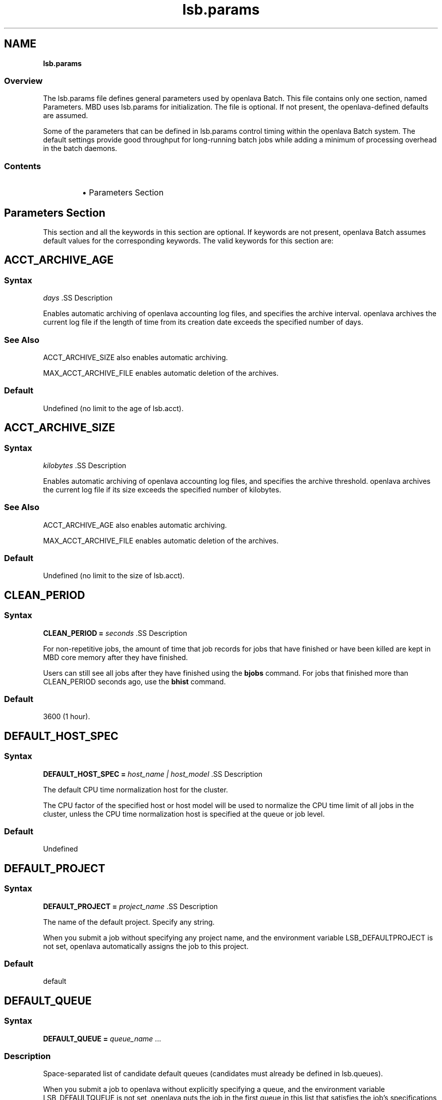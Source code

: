 .ds ]W %
.ds ]L
.nh
.TH lsb.params 5 "openlava Version 1.0 - Sept 2007"
.br
.SH NAME
\fBlsb.params\fR
.SS \fB\fROverview
.BR
.PP
.PP
The lsb.params file defines general parameters used by openlava Batch. 
This file contains only one section, named Parameters. MBD uses 
lsb.params for initialization. The file is optional. If not present, the 
openlava-defined defaults are assumed.
.PP
Some of the parameters that can be defined in lsb.params control 
timing within the openlava Batch system. The default settings provide good 
throughput for long-running batch jobs while adding a minimum of 
processing overhead in the batch daemons.
.SS Contents
.BR
.PP
.RS
.HP 2
\(bu Parameters Section
.RE
.SH Parameters Section
.BR
.PP
.PP
This section and all the keywords in this section are optional. If 
keywords are not present, openlava Batch assumes default values for the 
corresponding keywords. The valid keywords for this section are:
.SH ACCT_ARCHIVE_AGE 
.BR
.PP
.SS Syntax
.BR
.PP
.PP
\fIdays
\fR.SS Description
.BR
.PP
.PP
Enables automatic archiving of openlava accounting log files, and specifies 
the archive interval. openlava archives the current log file if the length of 
time from its creation date exceeds the specified number of days.
.SS See Also 
.BR
.PP
.PP
ACCT_ARCHIVE_SIZE also enables automatic archiving. 
.PP
MAX_ACCT_ARCHIVE_FILE enables automatic deletion of the 
archives.
.SS Default
.BR
.PP
.PP
Undefined (no limit to the age of lsb.acct).
.SH ACCT_ARCHIVE_SIZE 
.BR
.PP
.SS Syntax
.BR
.PP
.PP
\fIkilobytes
\fR.SS Description
.BR
.PP
.PP
Enables automatic archiving of openlava accounting log files, and specifies 
the archive threshold. openlava archives the current log file if its size exceeds 
the specified number of kilobytes.
.SS See Also 
.BR
.PP
.PP
ACCT_ARCHIVE_AGE also enables automatic archiving. 
.PP
MAX_ACCT_ARCHIVE_FILE enables automatic deletion of the 
archives.
.SS Default
.BR
.PP
.PP
Undefined (no limit to the size of lsb.acct).
.SH CLEAN_PERIOD
.BR
.PP
.SS Syntax
.BR
.PP
.PP
\fBCLEAN_PERIOD\fR \fB=\fR \fIseconds
\fR.SS Description
.BR
.PP
.PP
For non-repetitive jobs, the amount of time that job records for jobs that 
have finished or have been killed are kept in MBD core memory after 
they have finished.
.PP
Users can still see all jobs after they have finished using the \fBbjobs\fR 
command. For jobs that finished more than CLEAN_PERIOD seconds 
ago, use the \fBbhist\fR command.
.SS Default
.BR
.PP
.PP
3600 (1 hour).
.SH DEFAULT_HOST_SPEC
.BR
.PP
.SS Syntax
.BR
.PP
.PP
\fBDEFAULT_HOST_SPEC =\fR \fIhost_name | host_model
\fR.SS Description
.BR
.PP
.PP
The default CPU time normalization host for the cluster.
.PP
The CPU factor of the specified host or host model will be used to 
normalize the CPU time limit of all jobs in the cluster, unless the CPU 
time normalization host is specified at the queue or job level.
.SS Default
.BR
.PP
.PP
Undefined
.SH DEFAULT_PROJECT
.BR
.PP
.SS Syntax
.BR
.PP
.PP
\fBDEFAULT_PROJECT\fR \fB=\fR \fIproject_name
\fR.SS Description
.BR
.PP
.PP
The name of the default project. Specify any string.
.PP
When you submit a job without specifying any project name, and the 
environment variable LSB_DEFAULTPROJECT is not set, openlava 
automatically assigns the job to this project.
.SS Default
.BR
.PP
.PP
default
.SH DEFAULT_QUEUE
.BR
.PP
.SS Syntax
.BR
.PP
.PP
\fBDEFAULT_QUEUE\fR \fB=\fR \fIqueue_name \fR...
.SS Description
.BR
.PP
.PP
Space-separated list of candidate default queues (candidates must 
already be defined in lsb.queues).
.PP
When you submit a job to openlava without explicitly specifying a queue, 
and the environment variable LSB_DEFAULTQUEUE is not set, openlava puts 
the job in the first queue in this list that satisfies the job's specifications 
subject to other restrictions, such as requested hosts, queue status, etc.
.SS Default
.BR
.PP
.PP
Undefined. When a user submits a job to openlava without explicitly 
specifying a queue, and there are no candidate default queues defined 
(by this parameter or by the user's environment variable 
LSB_DEFAULTQUEUE), openlava automatically creates a new queue named 
default, using the default configuration, and submits the job to that 
queue.
.SH DISABLE_UACCT_MAP
.BR
.PP
.SS Syntax
.BR
.PP
.PP
\fBDISABLE_UACCT_MAP = y | Y
\fR.SS Description
.BR
.PP
.PP
Specify y or Y to disable user-level account mapping.
.SS Default
.BR
.PP
.PP
Undefined
.SH JOB_ACCEPT_INTERVAL
.BR
.PP
.SS Syntax
.BR
.PP
.PP
\fBJOB_ACCEPT_INTERVAL =\fR \fIinteger
\fR.SS Description
.BR
.PP
.PP
The number of dispatch turns to wait after dispatching a job to a host, 
before dispatching a second job to the same host. By default, a dispatch 
turn lasts 60 seconds (MBD_SLEEP_TIME in lsb.params).
.PP
If 0 (zero), a host may accept more than one job in each job dispatching 
interval. By default, there is no limit to the total number of jobs that can 
run on a host, so if this parameter is set to 0, a very large number of 
jobs might be dispatched to a host all at once. You may notice 
performance problems if this occurs.
.PP
JOB_ACCEPT_INTERVAL set at the queue level (lsb.queues) 
overrides JOB_ACCEPT_INTERVAL set at the cluster level 
(lsb.params).
.SS Default
.BR
.PP
.PP
1
.SH JOB_DEP_LAST_SUB
.BR
.PP
.SS Description
.BR
.PP
.PP
Used only with job dependency scheduling.
.PP
If set to 1, whenever dependency conditions use a job name that 
belongs to multiple jobs, openlava evaluates only the most recently 
submitted job.
.PP
Otherwise, all the jobs with the specified name must satisfy the 
dependency condition.
.SS Default
.BR
.PP
.PP
Undefined
.SH JOB_PRIORITY_OVER_TIME
.BR
.PP
.SS Syntax
.BR
.PP

.PP
\fBJOB_PRIORITY_OVER_TIME=\fR\fIincrement\fR\fB/\fR\fIinterval
\fR

.SS Description
.BR
.PP
.PP
JOB_PRIORITY_OVER_TIME enables automatic job priority escalation 
when MAX_USER_PRIORITY is also defined.
.SS Valid Values
.BR
.PP
.PP
\fIincrement
\fR.IP
Specifies the value used to increase job priority every \fIinterval\fR 
minutes. Valid values are positive integers.

.RE
.PP
\fIinterval
\fR.IP
Specifies the frequency, in minutes, to \fIincrement\fR job priority. 
Valid values are positive integers.

.RE
.SS Default
.BR
.PP
.PP
Undefined
.SS Example
.BR
.PP
.PP
JOB_PRIORITY_OVER_TIME=3/20
.IP
Specifies that every 20 minute \fIinterval\fR \fIincrement\fR to job priority 
of pending jobs by 3.

.RE
.SS See Also
.BR
.PP
.PP
MAX_USER_PRIORITY
.SH JOB_SPOOL_DIR
.BR
.PP
.SS Syntax
.BR
.PP
.PP
\fBJOB_SPOOL_DIR =\fR \fIdir
\fR.SS Description
.BR
.PP
.PP
Specifies the directory for buffering batch standard output and standard 
error for a job
.PP
When JOB_SPOOL_DIR is defined, the standard output and standard 
error for the job is buffered in the specified directory.
.PP
Except for \fBbsub -is\fR and \fBbsub -Zs\fR, if JOB_SPOOL_DIR is not 
accessible or does not exist, output is spooled to the default job output 
directory .lsbatch.
.PP
For \fBbsub -is\fR and \fBbsub -Zs\fR, JOB_SPOOL_DIR must be readable and 
writable by the job submission user, and it must be shared by the 
master host, the submission host, and the execution host. If the 
specified directory is not accessible or does not exist, \fBbsub -is\fR and 
\fBbsub -Zs\fR cannot write to the default directory and the job will fail.
.PP
As openlava runs jobs, it creates temporary directories and files under 
JOB_SPOOL_DIR. By default, openlava removes these directories and files 
after the job is finished. See \fBbsub\fR(\fB1\fR) for information about job 
submission options that specify the disposition of these files.
.PP
On UNIX, specify an absolute path. For example:

.PP
JOB_SPOOL_DIR=/home/share/lsf_spool

.PP
JOB_SPOOL_DIR can be any valid path up to a 
maximum length of 256 characters. This maximum path length includes 
the temporary directories and files that openlava Batch creates as jobs run. 
The path you specify for JOB_SPOOL_DIR should be as short as 
possible to avoid exceeding this limit.
.SS Default
.BR
.PP
.PP
Undefined
.PP
Batch job output (standard output and standard error) is sent to the 
.lsbatch directory on the execution host:
.RS
.HP 2
\(bu On UNIX: $HOME/.lsbatch
.RE

.IP
If %HOME% is specified in the user environment, uses that 
directory instead of %windir% for spooled output.


.SH JOB_TERMINATE_INTERVAL
.BR
.PP
.SS Syntax
.BR
.PP
.PP
\fBJOB_TERMINATE_INTERVAL =\fR \fIseconds
\fR.SS Description
.BR
.PP
.PP
UNIX only. 
.PP
Specifies the time interval in seconds between sending SIGINT, 
SIGTERM, and SIGKILL when terminating a job. When a job is 
terminated, the job is sent SIGINT, SIGTERM, and SIGKILL in sequence 
with a sleep time of JOB_TERMINATE_INTERVAL between sending the 
signals. This allows the job to clean up if necessary.
.SS Default
.BR
.PP
.PP
10
.SH MAX_ACCT_ARCHIVE_FILE 
.BR
.PP
.SS Syntax
.BR
.PP
.PP
MAX_ACCT_ARCHIVE_FILE=\fIinteger
\fR.SS Description 
.BR
.PP
.PP
Enables automatic deletion of archived openlava accounting log files and 
specifies the archive limit.
.SS Compatibility
.BR
.PP
.PP
ACCT_ARCHIVE_SIZE or ACCT_ARCHIVE_AGE should also be 
defined.
.SS Example
.BR
.PP

.PP
MAX_ACCT_ARCHIVE_FILE=10


.PP
openlava maintains the current lsb.acct and up to 10 archives. Every time 
the old lsb.acct.9 becomes lsb.acct.10, the old lsb.acct.10 
gets deleted.
.SS Default
.BR
.PP
.PP
Undefined (no deletion of lsb.acct.\fIn\fR files).
.SH MAX_JOB_ARRAY_SIZE
.BR
.PP
.SS Syntax
.BR
.PP
.PP
\fBMAX_JOB_ARRAY_SIZE =\fR \fIinteger
\fR.SS Description
.BR
.PP
.PP
Specifies the maximum index value of a job array that can be created 
by a user for a single job submission. The maximum number of jobs in 
a job array cannot exceed this value, and will be less if some index 
values are not used (start, end, and step values can all be used to limit 
the indices used in a job array).
.PP
A large job array allows a user to submit a large number of jobs to the 
system with a single job submission.
.PP
Specify an integer value from 1 to 65534.
.SS Default
.BR
.PP
.PP
1000
.SH MAX_JOBID
.BR
.PP
.SS Syntax
.BR
.PP
.PP
\fBMAX_JOBID=\fR\fIinteger
\fR.SS Description
.BR
.PP
.PP
The job ID limit. The job ID limit is the highest job ID that openlava will ever 
assign, and also the maximum number of jobs in the system.
.PP
Specify any integer from 999999 to 9999999 (for practical purposes, any 
seven-digit integer).
.SS Example
.BR
.PP
.PP
MAX_JOBID=1234567
.SS Default
.BR
.PP
.PP
999999
.SH MAX_JOB_NUM
.BR
.PP
.SS Syntax
.BR
.PP
.PP
\fBMAX_JOB_NUM\fR \fB=\fR \fIinteger
\fR.SS Description
.BR
.PP
.PP
The maximum number of finished jobs whose events are to be stored 
in the lsb.events log file.
.PP
Once the limit is reached, MBD starts a new event log file. The old 
event log file is saved as lsb.events.\fIn\fR, with subsequent sequence 
number suffixes incremented by 1 each time a new log file is started. 
Event logging continues in the new lsb.events file.
.SS Default
.BR
.PP
.PP
1000
.SH MAX_SBD_FAIL
.BR
.PP
.SS Syntax
.BR
.PP
.PP
\fBMAX_SBD_FAIL = \fR\fIinteger
\fR.SS Description
.BR
.PP
.PP
The maximum number of retries for reaching a non-responding slave 
batch daemon, SBD.
.PP
The interval between retries is defined by MBD_SLEEP_TIME. If MBD 
fails to reach a host and has retried MAX_SBD_FAIL times, the host is 
considered unavailable. When a host becomes unavailable, MBD 
assumes that all jobs running on that host have exited and that all 
rerunnable jobs (jobs submitted with the \fBbsub\fR \fB-r\fR option) are 
scheduled to be rerun on another host.
.SS Default
.BR
.PP
.PP
3
.SH MAX_SBD_CONNS
.BR
.PP
.SS Syntax
.BR
.PP
.PP
\fBMAX_SBD_CONNS = \fR\fIinteger
\fR.SS Description
.BR
.PP
.PP
The maximum number of files mbatchd can have open and connected 
to sbatchd
.SH MAX_SCHED_STAY
.BR
.PP
.SS Syntax
.BR
.PP
.PP
\fBMAX_SCHED_STAY = \fR\fIinteger
\fR.SS Description
.BR
.PP
.PP
The time in seconds the mbatchd has for scheduling pass.
.SS Default
.BR
.PP
.PP
3
.SH MAX_USER_PRIORITY
.BR
.PP
.SS Syntax
.BR
.PP
.PP
\fBMAX_USER_PRIORITY=\fR\fIinteger
\fR.SS Description
.BR
.PP
.PP
Enables user-assigned job priority and specifies the maximum job 
priority a user can assign to a job.
.PP
openlava administrators can assign a job priority higher than the specified 
value.
.SS Compatibility
.BR
.PP
.PP
User-assigned job priority changes the behavior of \fBbtop\fR and \fBbbot\fR.
.SS Example
.BR
.PP

.PP
MAX_USER_PRIORITY=100


.PP
Specifies that 100 is the maximum job priority that can be specified by 
a user.
.SS Default
.BR
.PP
.PP
Undefined
.SS See Also
.BR
.PP
.PP
bsub, bmod, btop, bbot, JOB_PRIORITY_OVER_TIME
.SH MBD_SLEEP_TIME
.BR
.PP
.SS Syntax
.BR
.PP
.PP
\fBMBD_SLEEP_TIME =\fR \fIseconds
\fR.SS Description
.BR
.PP
.PP
The job dispatching interval; how often openlava tries to dispatch pending 
jobs.
.SS Default
.BR
.PP
.PP
60
.SH PG_SUSP_IT
.BR
.PP
.SS Syntax
.BR
.PP
.PP
\fBPG_SUSP_IT =\fR \fIseconds
\fR.SS Description
.BR
.PP
.PP
The time interval that a host should be interactively idle (it > 0) before 
jobs suspended because of a threshold on the pg load index can be 
resumed.
.PP
This parameter is used to prevent the case in which a batch job is 
suspended and resumed too often as it raises the paging rate while 
running and lowers it while suspended. If you are not concerned with 
the interference with interactive jobs caused by paging, the value of 
this parameter may be set to 0.
.SS Default
.BR
.PP
.PP
180 (seconds)
.SH SBD_SLEEP_TIME
.BR
.PP
.SS Syntax
.BR
.PP
.PP
\fBSBD_SLEEP_TIME =\fR \fIseconds
\fR.SS Description
.BR
.PP
.PP
The interval at which openlava checks the load conditions of each host, to 
decide whether jobs on the host must be suspended or resumed.
.SS Default
.BR
.PP
.PP
30
.SH SHARED_RESOURCE_UPDATE_FACTOR
.BR
.PP
.SS Syntax
.BR
.PP
.PP
\fBSHARED_RESOURCE_UPDATE_FACTOR = \fR\fIinteger
\fR.SS Description
.BR
.PP
.PP
Determines the static shared resource update interval for the cluster.
.PP
Specify approximately how many times to update static shared 
resources during one MBD sleep time period. The formula is:
.PP
\fIinterval\fR = MBD_SLEEP_TIME / 
SHARED_RESOURCE_UPDATE_FACTOR
.PP
where the result of the calculation is truncated to an integer. The static 
shared resource update interval is in seconds.
.SS Default
.BR
.PP
.PP
Undefined (all resources are updated only once, at the start of each 
dispatch turn).
.PP
